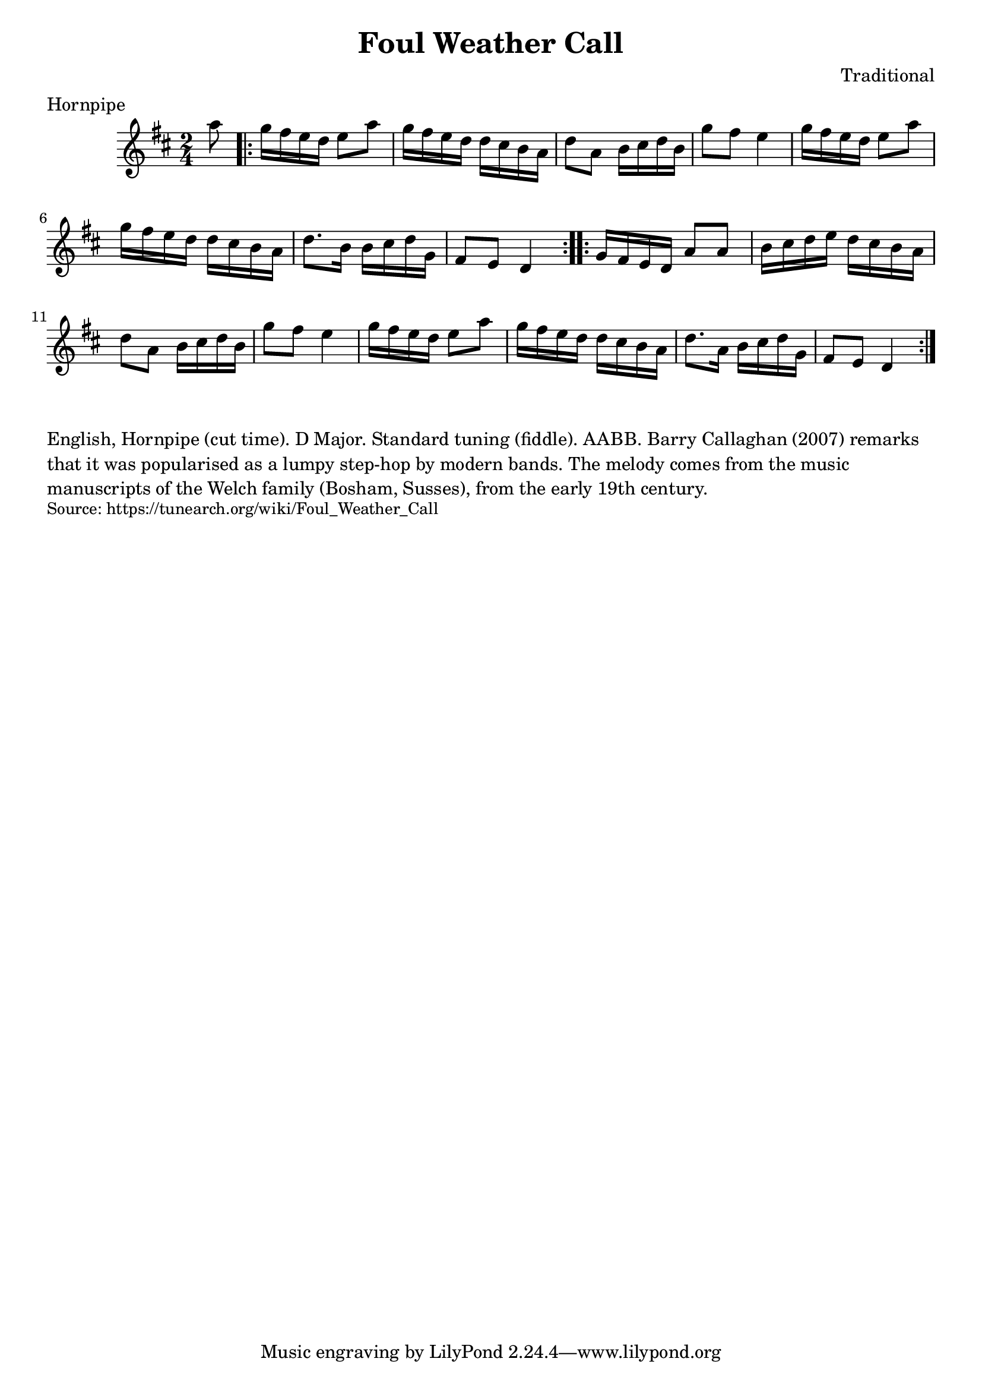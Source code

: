 \version "2.20.0"
\language "english"

\paper {
  print-all-headers = ##t
}


\score {
  \header {
    composer = "Traditional"
    meter = "Hornpipe"
	tagline = "Lily was here 2.22.1 -- automatically converted from ABC"
	title = "Foul Weather Call"
  }

  \absolute {
    \time 2/4
    \key d \major

    \partial 8 a''8

    \repeat volta 2 {
      g''16    fs''16    e''16    d''16    e''8    a''8    |
      g''16    fs''16    e''16    d''16    d''16    cs''16    b'16    a'16    |
      d''8    a'8    b'16    cs''16    d''16    b'16    |
      g''8    fs''8    e''4    |
      g''16    fs''16    e''16    d''16    e''8    a''8    |
      g''16    fs''16    e''16    d''16    d''16    cs''16    b'16    a'16   |
      d''8.    b'16    b'16    cs''16    d''16   g'16    |
      fs'8    e'8    d'4  |
    }

    \repeat volta 2 {
      g'16    fs'16    e'16    d'16    a'8    a'8    |
      b'16    cs''16    d''16    e''16    d''16    cs''16    b'16    a'16    |
      d''8    a'8    b'16    cs''16    d''16    b'16    |
      g''8    fs''8    e''4    |
      g''16    fs''16    e''16    d''16    e''8    a''8    |
      g''16    fs''16    e''16    d''16    d''16    cs''16    b'16    a'16    |
      d''8.    a'16    b'16    cs''16    d''16    g'16   |
      fs'8    e'8    d'4 |
    }
  }
}

\markup \wordwrap {
English, Hornpipe (cut time). D Major. Standard tuning (fiddle). AABB. Barry Callaghan (2007) remarks that it was "popularised as a lumpy step-hop" by modern bands. The melody comes from the music manuscripts of the Welch family (Bosham, Susses), from the early 19th century.
}
\markup \smaller \wordwrap { Source: https://tunearch.org/wiki/Foul_Weather_Call }

